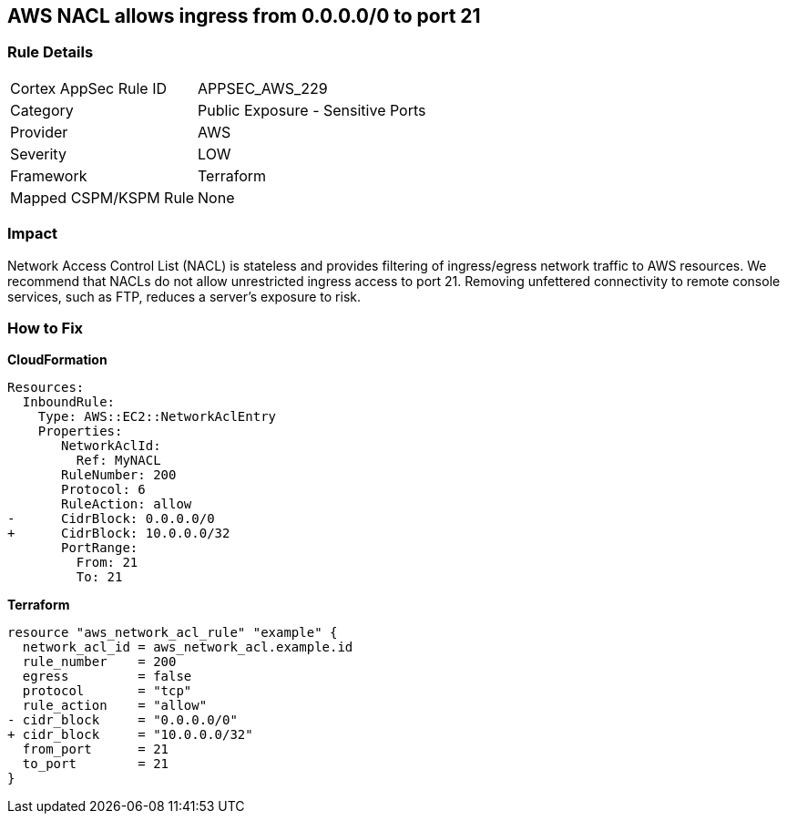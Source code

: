 == AWS NACL allows ingress from 0.0.0.0/0 to port 21


=== Rule Details

[cols="1,2"]
|===
|Cortex AppSec Rule ID |APPSEC_AWS_229
|Category |Public Exposure - Sensitive Ports
|Provider |AWS
|Severity |LOW
|Framework |Terraform
|Mapped CSPM/KSPM Rule |None
|===


=== Impact
Network Access Control List (NACL) is stateless and provides filtering of ingress/egress network traffic to AWS resources.
We recommend that NACLs do not allow unrestricted ingress access to port 21.
Removing unfettered connectivity to remote console services, such as FTP, reduces a server's exposure to risk.

=== How to Fix


*CloudFormation* 




[source,yaml]
----
Resources:  
  InboundRule:
    Type: AWS::EC2::NetworkAclEntry
    Properties:
       NetworkAclId:
         Ref: MyNACL
       RuleNumber: 200
       Protocol: 6
       RuleAction: allow
-      CidrBlock: 0.0.0.0/0
+      CidrBlock: 10.0.0.0/32
       PortRange:
         From: 21
         To: 21
----


*Terraform* 




[source,go]
----
resource "aws_network_acl_rule" "example" {
  network_acl_id = aws_network_acl.example.id
  rule_number    = 200
  egress         = false
  protocol       = "tcp"
  rule_action    = "allow"
- cidr_block     = "0.0.0.0/0"
+ cidr_block     = "10.0.0.0/32"
  from_port      = 21
  to_port        = 21
}
----

